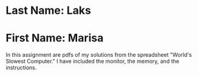 * Last Name: Laks
* First Name: Marisa

In this assignment are pdfs of my solutions from the spreadsheet "World's Slowest Computer."
I have included the monitor, the memory, and the instructions.
